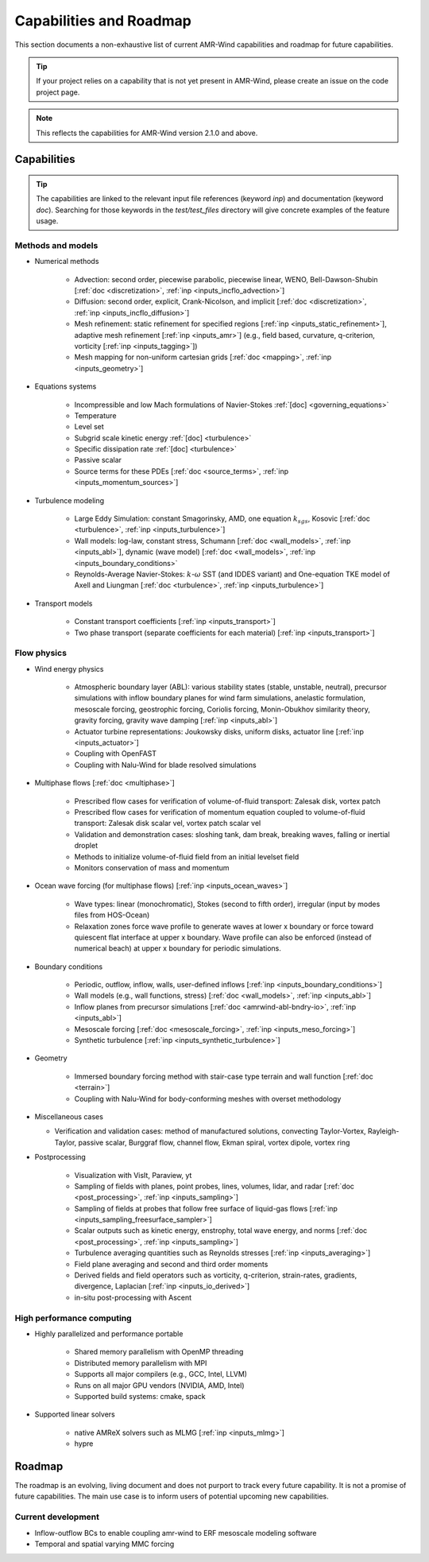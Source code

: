 .. _capabilities:

Capabilities and Roadmap
========================

This section documents a non-exhaustive list of current AMR-Wind
capabilities and roadmap for future capabilities.

.. tip::

   If your project relies on a capability that is not yet present in
   AMR-Wind, please create an issue on the code project page.


.. note::

   This reflects the capabilities for AMR-Wind version 2.1.0 and above.


Capabilities
------------

.. tip::

   The capabilities are linked to the relevant input file references
   (keyword `inp`) and documentation (keyword `doc`). Searching for
   those keywords in the `test/test_files` directory will give
   concrete examples of the feature usage.


Methods and models
~~~~~~~~~~~~~~~~~~

* Numerical methods

   * Advection: second order, piecewise parabolic, piecewise linear, WENO, Bell-Dawson-Shubin [:ref:`doc <discretization>`, :ref:`inp <inputs_incflo_advection>`]

   * Diffusion: second order, explicit, Crank-Nicolson, and implicit [:ref:`doc <discretization>`, :ref:`inp <inputs_incflo_diffusion>`]

   * Mesh refinement: static refinement for specified regions [:ref:`inp <inputs_static_refinement>`], adaptive mesh refinement [:ref:`inp <inputs_amr>`] (e.g., field based, curvature, q-criterion, vorticity [:ref:`inp <inputs_tagging>`])

   * Mesh mapping for non-uniform cartesian grids [:ref:`doc <mapping>`, :ref:`inp <inputs_geometry>`]

* Equations systems

   * Incompressible and low Mach formulations of Navier-Stokes :ref:`[doc] <governing_equations>`

   * Temperature

   * Level set

   * Subgrid scale kinetic energy :ref:`[doc] <turbulence>`

   * Specific dissipation rate :ref:`[doc] <turbulence>`

   * Passive scalar

   * Source terms for these PDEs [:ref:`doc <source_terms>`, :ref:`inp <inputs_momentum_sources>`]

* Turbulence modeling

   * Large Eddy Simulation: constant Smagorinsky,  AMD, one equation :math:`k_{sgs}`, Kosovic [:ref:`doc <turbulence>`, :ref:`inp <inputs_turbulence>`]

   * Wall models: log-law, constant stress, Schumann [:ref:`doc <wall_models>`, :ref:`inp <inputs_abl>`], dynamic (wave model) [:ref:`doc <wall_models>`, :ref:`inp <inputs_boundary_conditions>` 

   * Reynolds-Average Navier-Stokes: :math:`k`-:math:`\omega` SST (and IDDES variant) and One-equation TKE model of Axell and Liungman [:ref:`doc <turbulence>`, :ref:`inp <inputs_turbulence>`]

* Transport models

   * Constant transport coefficients [:ref:`inp <inputs_transport>`]

   * Two phase transport (separate coefficients for each material) [:ref:`inp <inputs_transport>`]

Flow physics
~~~~~~~~~~~~

* Wind energy physics

   * Atmospheric boundary layer (ABL): various stability states (stable, unstable, neutral), precursor simulations with inflow boundary planes for wind farm simulations, anelastic formulation, mesoscale forcing, geostrophic forcing, Coriolis forcing, Monin-Obukhov similarity theory, gravity forcing, gravity wave damping [:ref:`inp <inputs_abl>`]

   * Actuator turbine representations: Joukowsky disks, uniform disks, actuator line [:ref:`inp <inputs_actuator>`]

   * Coupling with OpenFAST

   * Coupling with Nalu-Wind for blade resolved simulations

* Multiphase flows [:ref:`doc <multiphase>`]

   * Prescribed flow cases for verification of volume-of-fluid transport: Zalesak disk, vortex patch

   * Prescribed flow cases for verification of momentum equation coupled to volume-of-fluid transport: Zalesak disk scalar vel, vortex patch scalar vel

   * Validation and demonstration cases: sloshing tank, dam break, breaking waves, falling or inertial droplet

   * Methods to initialize volume-of-fluid field from an initial levelset field

   * Monitors conservation of mass and momentum

* Ocean wave forcing (for multiphase flows) [:ref:`inp <inputs_ocean_waves>`]

   * Wave types: linear (monochromatic), Stokes (second to fifth order), irregular (input by modes files from HOS-Ocean)

   * Relaxation zones force wave profile to generate waves at lower x boundary or force toward quiescent flat interface at upper x boundary. Wave profile can also be enforced (instead of numerical beach) at upper x boundary for periodic simulations.

* Boundary conditions

   * Periodic, outflow, inflow, walls, user-defined inflows [:ref:`inp <inputs_boundary_conditions>`]

   * Wall models (e.g., wall functions, stress) [:ref:`doc <wall_models>`, :ref:`inp <inputs_abl>`]

   * Inflow planes from precursor simulations [:ref:`doc <amrwind-abl-bndry-io>`, :ref:`inp <inputs_abl>`]

   * Mesoscale forcing [:ref:`doc <mesoscale_forcing>`, :ref:`inp <inputs_meso_forcing>`]

   * Synthetic turbulence [:ref:`inp <inputs_synthetic_turbulence>`]

* Geometry

   * Immersed boundary forcing method with stair-case type terrain and wall function [:ref:`doc <terrain>`]

   * Coupling with Nalu-Wind for body-conforming meshes with overset methodology

* Miscellaneous cases

  * Verification and validation cases: method of manufactured solutions, convecting Taylor-Vortex, Rayleigh-Taylor, passive scalar, Burggraf flow, channel flow, Ekman spiral, vortex dipole, vortex ring

* Postprocessing

   * Visualization with VisIt, Paraview, yt

   * Sampling of fields with planes, point probes, lines, volumes, lidar, and radar [:ref:`doc <post_processing>`, :ref:`inp <inputs_sampling>`]

   * Sampling of fields at probes that follow free surface of liquid-gas flows [:ref:`inp <inputs_sampling_freesurface_sampler>`]

   * Scalar outputs such as kinetic energy, enstrophy, total wave energy, and norms [:ref:`doc <post_processing>`, :ref:`inp <inputs_sampling>`]

   * Turbulence averaging quantities such as Reynolds stresses [:ref:`inp <inputs_averaging>`]

   * Field plane averaging and second and third order moments

   * Derived fields and field operators such as vorticity, q-criterion, strain-rates, gradients, divergence, Laplacian [:ref:`inp <inputs_io_derived>`]

   * in-situ post-processing with Ascent

High performance computing
~~~~~~~~~~~~~~~~~~~~~~~~~~

* Highly parallelized and performance portable

   * Shared memory parallelism with OpenMP threading

   * Distributed memory parallelism with MPI

   * Supports all major compilers (e.g., GCC, Intel, LLVM)

   * Runs on all major GPU vendors (NVIDIA, AMD, Intel)

   * Supported build systems: cmake, spack

* Supported linear solvers

   * native AMReX solvers such as MLMG [:ref:`inp <inputs_mlmg>`]

   * hypre


Roadmap
-------

The roadmap is an evolving, living document and does not purport to
track every future capability. It is not a promise of future
capabilities. The main use case is to inform users of
potential upcoming new capabilities.

Current development
~~~~~~~~~~~~~~~~~~~

* Inflow-outflow BCs to enable coupling amr-wind to ERF mesoscale modeling software

* Temporal and spatial varying MMC forcing


